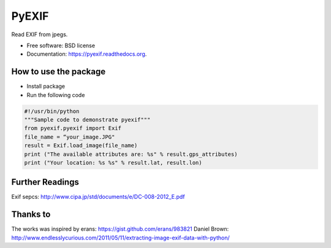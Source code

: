 ===============================
PyEXIF
===============================

.. image:: https://badge.fury.io/py/pyexif.png
    :target: http://badge.fury.io/py/pyexif

.. image:: https://travis-ci.org/hanneshapke/pyexif.png?branch=master
    :target: https://travis-ci.org/hanneshapke/pyexif

.. image:: https://coveralls.io/repos/hanneshapke/pyexif/badge.svg?branch=master&service=github
  :target: https://coveralls.io/github/hanneshapke/pyexif?branch=master



Read EXIF from jpegs.

* Free software: BSD license
* Documentation: https://pyexif.readthedocs.org.

How to use the package
--------

* Install package

* Run the following code

.. code-block:: python

  #!/usr/bin/python
  """Sample code to demonstrate pyexif"""
  from pyexif.pyexif import Exif
  file_name = “your_image.JPG"
  result = Exif.load_image(file_name)
  print ("The available attributes are: %s" % result.gps_attributes)
  print ("Your location: %s %s" % result.lat, result.lon)


Further Readings
----------------
Exif sepcs:
http://www.cipa.jp/std/documents/e/DC-008-2012_E.pdf


Thanks to
--------
The works was inspired by
erans: https://gist.github.com/erans/983821
Daniel Brown: http://www.endlesslycurious.com/2011/05/11/extracting-image-exif-data-with-python/
